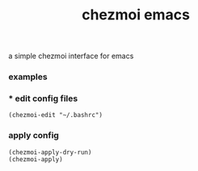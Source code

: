 #+TITLE: chezmoi emacs

a simple chezmoi interface for emacs

*** examples
*** * edit config files
#+BEGIN_SRC elisp
(chezmoi-edit "~/.bashrc")
#+END_SRC
*** apply config
#+BEGIN_SRC elisp
(chezmoi-apply-dry-run)
(chezmoi-apply)
#+END_SRC

